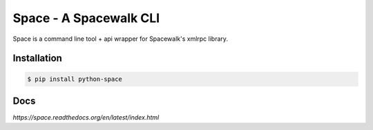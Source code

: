Space - A Spacewalk CLI
=======================

.. image:: https://travis-ci.org/makewhatis/space.png
    :target: https://travis-ci.org/makewhatis/space
.. image:: https://coveralls.io/repos/makewhatis/space/badge.png?branch=master
    :target: https://coveralls.io/repos/makewhatis/space/badge.png?branch=master

Space is a command line tool + api wrapper for Spacewalk's xmlrpc library.


Installation
------------

.. code-block:: bash

    $ pip install python-space

Docs
----

`https://space.readthedocs.org/en/latest/index.html`


